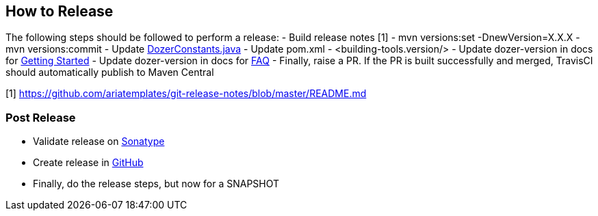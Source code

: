 == How to Release
The following steps should be followed to perform a release:
- Build release notes [1]
- mvn versions:set -DnewVersion=X.X.X
- mvn versions:commit
- Update link:core/src/main/java/org/dozer/util/DozerConstants.java[DozerConstants.java]
- Update pom.xml - <building-tools.version/>
- Update dozer-version in docs for link:docs/asciidoc/documentation/gettingstarted.adoc[Getting Started]
- Update dozer-version in docs for link:docs/asciidoc/documentation/faq.adoc[FAQ]
- Finally, raise a PR. If the PR is built successfully and merged, TravisCI should automatically publish to Maven Central

[1] https://github.com/ariatemplates/git-release-notes/blob/master/README.md

=== Post Release
- Validate release on link:https://repo.maven.apache.org/maven2/com/github/dozermapper/dozer-core/[Sonatype]
- Create release in link:https://github.com/DozerMapper/dozer/releases[GitHub]
- Finally, do the release steps, but now for a SNAPSHOT
